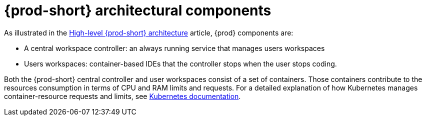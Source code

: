 // {prod-id-short}-compute-resources-requirements

[id="{prod-id-short}-architectural-components_{context}"]
= {prod-short} architectural components

As illustrated in the link:{site-baseurl}che-7/high-level-che-architecture[High-level {prod-short} architecture] article, {prod} components are:

* A central workspace controller: an always running service that manages users workspaces
* Users workspaces: container-based IDEs that the controller stops when the user stops coding.

ifeval::["{project-context}" == "che"]
image::architecture/che-high-level.png[]
endif::[]

Both the {prod-short} central controller and user workspaces consist of a set of containers. Those containers contribute to the resources consumption in terms of CPU and RAM limits and requests. For a detailed explanation of how Kubernetes manages container-resource requests and limits, see link:https://kubernetes.io/docs/concepts/configuration/manage-compute-resources-container/[Kubernetes documentation].
